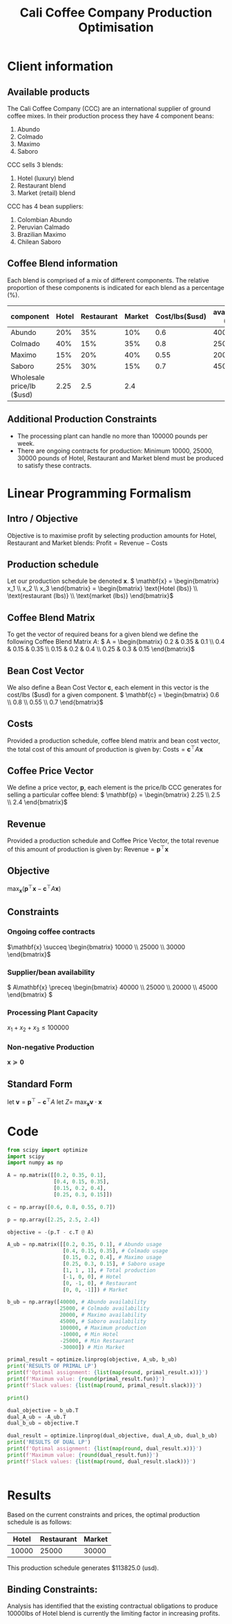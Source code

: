 #+TITLE: Cali Coffee Company Production Optimisation

* Client information
** Available products
The Cali Coffee Company (CCC) are an international supplier of ground coffee mixes.
In their production process they have 4 component beans:
1. Abundo
2. Colmado
3. Maximo
4. Saboro
CCC sells 3 blends:
1. Hotel (luxury) blend
2. Restaurant blend
3. Market (retail) blend
CCC has 4 bean suppliers:
1. Colombian Abundo
2. Peruvian Calmado
3. Brazilian Maximo
4. Chilean Saboro

** Coffee Blend information
Each blend is comprised of a mix of different components.
The relative proportion of these components is indicated for each blend as a percentage (%).


| component                 | Hotel | Restaurant | Market | Cost/lbs($usd) | availability (lbs) |
|---------------------------+-------+------------+--------+----------------+--------------------|
| Abundo                    |   20% |        35% |    10% |            0.6 |              40000 |
| Colmado                   |   40% |        15% |    35% |            0.8 |              25000 |
| Maximo                    |   15% |        20% |    40% |           0.55 |              20000 |
| Saboro                    |   25% |        30% |    15% |            0.7 |              45000 |
|---------------------------+-------+------------+--------+----------------+--------------------|
| Wholesale price/lb ($usd) |  2.25 |        2.5 |    2.4 |                |                    |

** Additional Production Constraints
- The processing plant can handle no more than 100000 pounds per week.
- There are ongoing contracts for production: Minimum 10000, 25000, 30000 pounds of Hotel, Restaurant and Market blend must be produced to satisfy these contracts.

* Linear Programming Formalism
** Intro / Objective
Objective is to maximise profit by selecting production amounts for Hotel, Restaurant and Market blends:
\( \text{Profit} = \text{Revenue} - \text{Costs}\)

** Production schedule
Let our production schedule be denoted \( \mathbf{x} \).
\( \mathbf{x} = \begin{bmatrix} x_1 \\ x_2 \\ x_3 \end{bmatrix} = \begin{bmatrix} \text{Hotel (lbs)} \\ \text{restaurant (lbs)} \\ \text{market (lbs)} \end{bmatrix}\)

** Coffee Blend Matrix
To get the vector of required beans for a given blend we define the following Coffee Blend Matrix \( A \):
\( A = \begin{bmatrix} 0.2 & 0.35 & 0.1 \\ 0.4 & 0.15 & 0.35 \\ 0.15 & 0.2 & 0.4 \\ 0.25 & 0.3 & 0.15 \end{bmatrix}\)

** Bean Cost Vector
We also define a Bean Cost Vector \( \mathbf{c} \), each element in this vector is the cost/lbs ($usd) for a given component.
\( \mathbf{c} = \begin{bmatrix} 0.6 \\ 0.8 \\ 0.55 \\ 0.7 \end{bmatrix}\)

** Costs
Provided a production schedule, coffee blend matrix and bean cost vector, the total cost of this amount of production is given by:
\( \text{Costs} = \mathbf{c}^\top A \mathbf{x}\)

** Coffee Price Vector
We define a price vector, \( \mathbf{p}\), each element is the price/lb CCC generates for selling a particular coffee blend:
\( \mathbf{p} = \begin{bmatrix} 2.25 \\ 2.5 \\ 2.4 \end{bmatrix}\)

** Revenue
Provided a production schedule and Coffee Price Vector, the total revenue of this amount of production is given by:
\( \text{Revenue} = \mathbf{p}^\top \mathbf{x} \)

** Objective
\( \max_\mathbf{x} (\mathbf{p}^\top \mathbf{x} - \mathbf{c}^\top A \mathbf{x})\)

** Constraints
*** Ongoing coffee contracts
\(\mathbf{x} \succeq \begin{bmatrix} 10000 \\ 25000 \\ 30000 \end{bmatrix}\)
*** Supplier/bean availability
\( A\mathbf{x} \preceq \begin{bmatrix} 40000 \\ 25000 \\ 20000 \\ 45000 \end{bmatrix} \)
*** Processing Plant Capacity
\( x_1 + x_2 + x_3 \le 100000\)
*** Non-negative Production
\( \mathbf{x} \succeq \mathbf{0}\)

** Standard Form
let \( \mathbf{v} = \mathbf{p}^\top - \mathbf{c}^\top A \)
let \( Z = \)
\( \max_\mathbf{x} \mathbf{v} \cdot \mathbf{x}\)

* Code
#+begin_src python :results output
from scipy import optimize
import scipy
import numpy as np

A = np.matrix([[0.2, 0.35, 0.1],
               [0.4, 0.15, 0.35],
               [0.15, 0.2, 0.4],
               [0.25, 0.3, 0.15]])

c = np.array([0.6, 0.8, 0.55, 0.7])

p = np.array([2.25, 2.5, 2.4])

objective = -(p.T - c.T @ A)

A_ub = np.matrix([[0.2, 0.35, 0.1], # Abundo usage
                  [0.4, 0.15, 0.35], # Colmado usage
                  [0.15, 0.2, 0.4], # Maximo usage
                  [0.25, 0.3, 0.15], # Saboro usage
                  [1, 1 , 1], # Total production
                  [-1, 0, 0], # Hotel
                  [0, -1, 0], # Restaurant
                  [0, 0, -1]]) # Market

b_ub = np.array([40000, # Abundo availability
                 25000, # Colmado availability
                 20000, # Maximo availability
                 45000, # Saboro availability
                 100000, # Maximum production
                 -10000, # Min Hotel
                 -25000, # Min Restaurant
                 -30000]) # Min Market

primal_result = optimize.linprog(objective, A_ub, b_ub)
print('RESULTS OF PRIMAL LP')
print(f'Optimal assignment: {list(map(round, primal_result.x))}')
print(f'Maximum value: {round(primal_result.fun)}')
print(f'Slack values: {list(map(round, primal_result.slack))}')

print()

dual_objective = b_ub.T
dual_A_ub = -A_ub.T
dual_b_ub = objective.T

dual_result = optimize.linprog(dual_objective, dual_A_ub, dual_b_ub)
print('RESULTS OF DUAL LP')
print(f'Optimal assignment: {list(map(round, dual_result.x))}')
print(f'Maximum value: {round(dual_result.fun)}')
print(f'Slack values: {list(map(round, dual_result.slack))}')


#+end_src

#+RESULTS:
: RESULTS OF PRIMAL LP
: Optimal assignment: [20000, 25000, 30000]
: Maximum value: -129350
: Slack values: [24250, 2750, 0, 28000, 25000, 10000, 0, 0]
:
: RESULTS OF DUAL LP
: Optimal assignment: [0, 0, 10, 0, 0, 0, 0, 2]
: Maximum value: 129350
: Slack values: [0, 0, 0]


* Results
Based on the current constraints and prices, the optimal production schedule is as follows:
| Hotel | Restaurant | Market |
|-------+------------+--------|
| 10000 |      25000 |  30000 |

This production schedule generates $113825.0 (usd).

** Binding Constraints:
Analysis has identified that the existing contractual obligations to produce 10000lbs of Hotel blend is currently the limiting factor in increasing profits.
